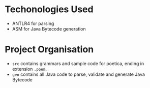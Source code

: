 * Techonologies Used
+ ANTLR4 for parsing
+ ASM for Java Bytecode generation

* Project Organisation
+ ~src~ contains grammars and sample code for poetica, ending in extension ~.poem~.
+ ~gen~ contains all Java code to parse, validate and generate Java Bytecode
